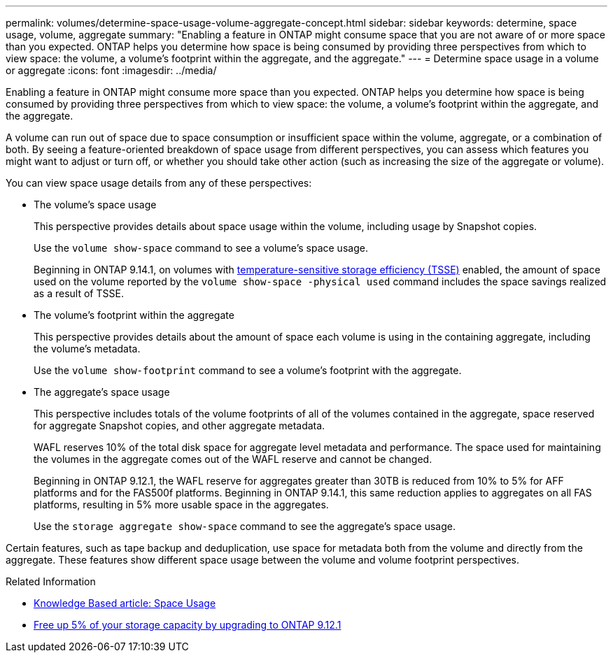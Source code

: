 ---
permalink: volumes/determine-space-usage-volume-aggregate-concept.html
sidebar: sidebar
keywords: determine, space usage, volume, aggregate
summary: "Enabling a feature in ONTAP might consume space that you are not aware of or more space than you expected. ONTAP helps you determine how space is being consumed by providing three perspectives from which to view space: the volume, a volume’s footprint within the aggregate, and the aggregate."
---
= Determine space usage in a volume or aggregate
:icons: font
:imagesdir: ../media/

[.lead]
Enabling a feature in ONTAP might consume more space than you expected. ONTAP helps you determine how space is being consumed by providing three perspectives from which to view space: the volume, a volume's footprint within the aggregate, and the aggregate.

A volume can run out of space due to space consumption or insufficient space within the volume, aggregate, or a combination of both. By seeing a feature-oriented breakdown of space usage from different perspectives, you can assess which features you might want to adjust or turn off, or whether you should take other action (such as increasing the size of the aggregate or volume).

You can view space usage details from any of these perspectives:

* The volume's space usage
+
This perspective provides details about space usage within the volume, including usage by Snapshot copies.
+
Use the `volume show-space` command to see a volume's space usage.
+
Beginning in ONTAP 9.14.1, on volumes with xref:enable-temperature-sensitive-efficiency-concept.html[temperature-sensitive storage efficiency (TSSE)] enabled, the amount of space used on the volume reported by the `volume show-space -physical used` command includes the space savings realized as a result of TSSE.

* The volume's footprint within the aggregate
+
This perspective provides details about the amount of space each volume is using in the containing aggregate, including the volume's metadata.
+
Use the `volume show-footprint` command to see a volume's footprint with the aggregate.

* The aggregate's space usage
+
This perspective includes totals of the volume footprints of all of the volumes contained in the aggregate, space reserved for aggregate Snapshot copies, and other aggregate metadata.
+
WAFL reserves 10% of the total disk space for aggregate level metadata and performance.  The space used for maintaining the volumes in the aggregate comes out of the WAFL reserve and cannot be changed.  
+
Beginning in ONTAP 9.12.1, the WAFL reserve for aggregates greater than 30TB is reduced from 10% to 5% for AFF platforms and for the FAS500f platforms.  Beginning in ONTAP 9.14.1, this same reduction applies to aggregates on all FAS platforms, resulting in 5% more usable space in the aggregates.
+
Use the `storage aggregate show-space` command to see the aggregate's space usage.

Certain features, such as tape backup and deduplication, use space for metadata both from the volume and directly from the aggregate. These features show different space usage between the volume and volume footprint perspectives.

.Related Information

* link:https://kb.netapp.com/Advice_and_Troubleshooting/Data_Storage_Software/ONTAP_OS/Space_Usage[Knowledge Based article: Space Usage]
* link:https://www.netapp.com/blog/free-up-storage-capacity-upgrade-ontap/[Free up 5% of your storage capacity by upgrading to ONTAP 9.12.1] 


// 2023 Nov 02, Jira 1227
// 2023 Nov 02, Jira 1119
// 2023 Feb 07, ONTAPDOC594
